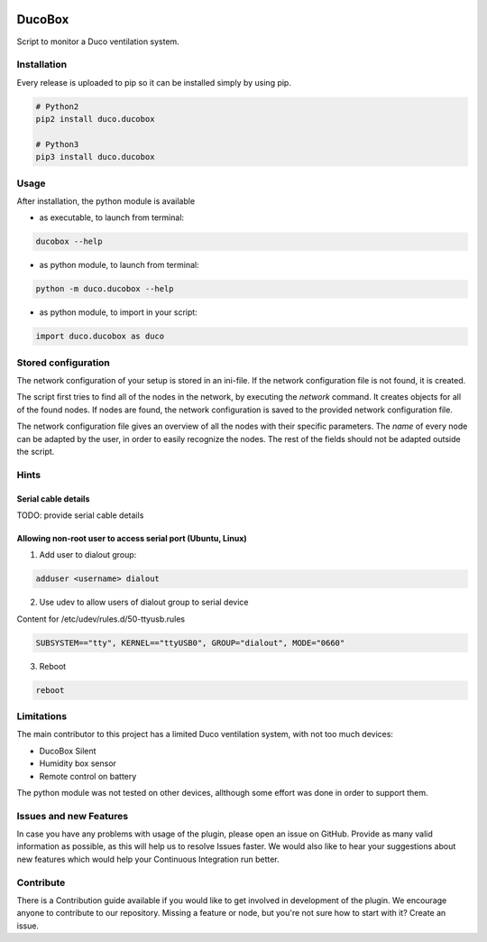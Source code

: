 .. image:: https://img.shields.io/hexpm/l/plug.svg
    :target: http://www.apache.org/licenses/LICENSE-2.0
    :alt: Apache2 License

.. image:: https://travis-ci.org/SteinHeselmans/DucoBox.svg?branch=master
    :target: https://travis-ci.org/SteinHeselmans/DucoBox
    :alt: Build status

.. image:: https://codecov.io/gh/SteinHeselmans/DucoBox/branch/master/graph/badge.svg
    :target: https://codecov.io/gh/SteinHeselmans/DucoBox
    :alt: Code Coverage

.. image:: https://codeclimate.com/github/SteinHeselmans/DucoBox/badges/gpa.svg
    :target: https://codeclimate.com/github/SteinHeselmans/DucoBox
    :alt: Code Climate Status

.. image:: https://codeclimate.com/github/SteinHeselmans/DucoBox/badges/issue_count.svg
    :target: https://codeclimate.com/github/SteinHeselmans/DucoBox
    :alt: Issue Count

.. image:: https://requires.io/github/SteinHeselmans/DucoBox/requirements.svg?branch=master
    :target: https://requires.io/github/SteinHeselmans/DucoBox/requirements/?branch=master
    :alt: Requirements Status

.. image:: https://img.shields.io/badge/contributions-welcome-brightgreen.svg?style=flat
    :target: https://github.com/SteinHeselmans/DucoBox/issues
    :alt: Contributions welcome


=======
DucoBox
=======

Script to monitor a Duco ventilation system.


------------
Installation
------------

Every release is uploaded to pip so it can be installed simply by using pip.

.. code-block:: bash

    # Python2
    pip2 install duco.ducobox

    # Python3
    pip3 install duco.ducobox


-----
Usage
-----

After installation, the python module is available

- as executable, to launch from terminal:

.. code-block:: bash

	ducobox --help

- as python module, to launch from terminal:

.. code-block:: bash

	python -m duco.ducobox --help

- as python module, to import in your script:

.. code-block:: python

	import duco.ducobox as duco

--------------------
Stored configuration
--------------------

The network configuration of your setup is stored in an ini-file. If the network configuration file is not found,
it is created.

The script first tries to find all of the nodes in the network, by executing the *network* command. It creates
objects for all of the found nodes. If nodes are found, the network configuration is saved to the provided
network configuration file.

The network configuration file gives an overview of all the nodes with their specific parameters. The *name* of
every node can be adapted by the user, in order to easily recognize the nodes. The rest of the fields should not
be adapted outside the script.

-----
Hints
-----

Serial cable details
====================

TODO: provide serial cable details

Allowing non-root user to access serial port (Ubuntu, Linux)
============================================================

1. Add user to dialout group:

.. code-block:: bash

    adduser <username> dialout

2. Use udev to allow users of dialout group to serial device

Content for /etc/udev/rules.d/50-ttyusb.rules

.. code-block:: bash

    SUBSYSTEM=="tty", KERNEL=="ttyUSB0", GROUP="dialout", MODE="0660"

3. Reboot

.. code-block:: bash

    reboot

-----------
Limitations
-----------

The main contributor to this project has a limited Duco ventilation system, with not too much devices:

- DucoBox Silent
- Humidity box sensor
- Remote control on battery

The python module was not tested on other devices, allthough some effort was done in order to support them.

-----------------------
Issues and new Features
-----------------------

In case you have any problems with usage of the plugin, please open an issue
on GitHub. Provide as many valid information as possible, as this will help us
to resolve Issues faster. We would also like to hear your suggestions about new
features which would help your Continuous Integration run better.

----------
Contribute
----------

There is a Contribution guide available if you would like to get involved in
development of the plugin. We encourage anyone to contribute to our repository.
Missing a feature or node, but you're not sure how to start with it? Create an issue.
